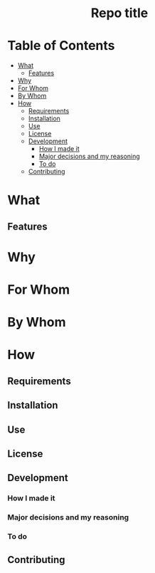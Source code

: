 #+html:<h1 align="center">Repo title</h1>
* Table of Contents
- [[#what][What]]
  - [[#features][Features]]
- [[#why][Why]]
- [[#for-whom][For Whom]]
- [[#by-whom][By Whom]]
- [[#how][How]]
  - [[#requirements][Requirements]]
  - [[#installation][Installation]]
  - [[#use][Use]]
  - [[#license][License]]
  - [[#development][Development]]
    - [[#how-i-made-it][How I made it]]
    - [[#major-decisions-and-my-reasoning][Major decisions and my reasoning]]
    - [[#to-do][To do]]
  - [[#contributing][Contributing]]

* What
** Features
* Why
* For Whom
* By Whom
* How
** Requirements
** Installation
** Use
** License
** Development
*** How I made it
*** Major decisions and my reasoning
*** To do
** Contributing

